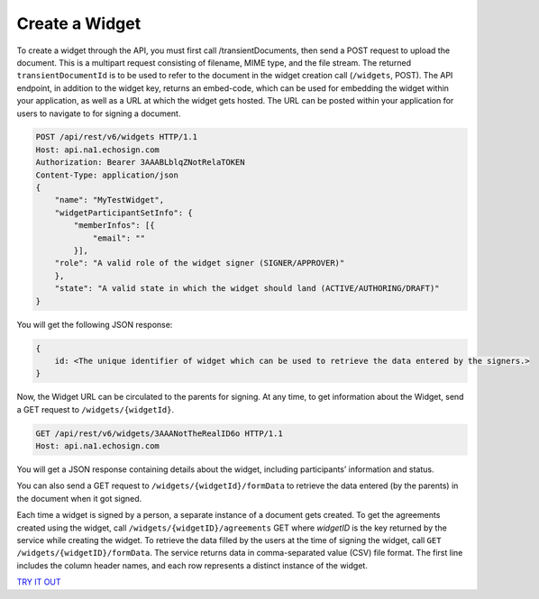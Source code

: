 Create a Widget
===============

To create a widget through the API, you must first call /transientDocuments, then send a POST request to upload the document. This is a multipart request consisting of filename, MIME type, and the file stream. The returned ``transientDocumentId`` is to be used to refer to the document in the widget creation call (``/widgets``, POST). The API endpoint, in addition to the widget key, returns an embed-code, which can be used for embedding the widget within your application, as well as a URL at which the widget gets hosted. The URL can be posted within your application for users to navigate to for signing a document.

.. code:: http

   POST /api/rest/v6/widgets HTTP/1.1
   Host: api.na1.echosign.com
   Authorization: Bearer 3AAABLblqZNotRelaTOKEN
   Content-Type: application/json
   {
       "name": "MyTestWidget",
       "widgetParticipantSetInfo": {
           "memberInfos": [{
               "email": ""
           }],
       "role": "A valid role of the widget signer (SIGNER/APPROVER)"
       },
       "state": "A valid state in which the widget should land (ACTIVE/AUTHORING/DRAFT)"
   }

You will get the following JSON response:

.. code:: json

   {
       id: <The unique identifier of widget which can be used to retrieve the data entered by the signers.>
   }

Now, the Widget URL can be circulated to the parents for signing. At any time, to get information about the Widget, send a GET request to ``/widgets/{widgetId}``.

.. code:: http

   GET /api/rest/v6/widgets/3AAANotTheRealID6o HTTP/1.1
   Host: api.na1.echosign.com

You will get a JSON response containing details about the widget, including participants’ information and status.

You can also send a GET request to ``/widgets/{widgetId}/formData`` to retrieve the data entered (by the parents) in the document when it got signed.

Each time a widget is signed by a person, a separate instance of a document gets created. To get the agreements created using the widget, call ``/widgets/{widgetID}/agreements`` GET where *widgetID* is the key returned by the service while creating the widget. To retrieve the data filled by the users at the time of signing the widget, call ``GET /widgets/{widgetID}/formData``. The service returns data in comma-separated value (CSV) file format. The first line includes the column header names, and each row represents a distinct instance of the widget.

`TRY IT OUT <https://secure.na1.echosign.com/public/docs/restapi/v6#!/widgets/>`__
